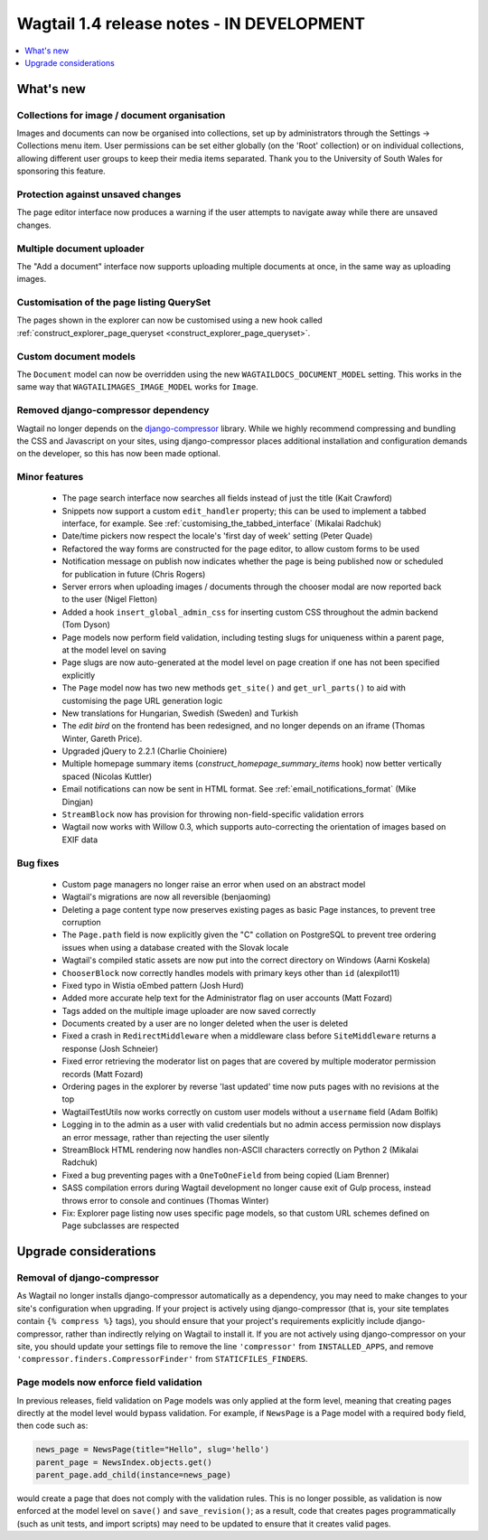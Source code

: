 ==========================================
Wagtail 1.4 release notes - IN DEVELOPMENT
==========================================

.. contents::
    :local:
    :depth: 1


What's new
==========

Collections for image / document organisation
~~~~~~~~~~~~~~~~~~~~~~~~~~~~~~~~~~~~~~~~~~~~~

Images and documents can now be organised into collections, set up by administrators through the Settings -> Collections menu item. User permissions can be set either globally (on the 'Root' collection) or on individual collections, allowing different user groups to keep their media items separated. Thank you to the University of South Wales for sponsoring this feature.


Protection against unsaved changes
~~~~~~~~~~~~~~~~~~~~~~~~~~~~~~~~~~

The page editor interface now produces a warning if the user attempts to navigate away while there are unsaved changes.


Multiple document uploader
~~~~~~~~~~~~~~~~~~~~~~~~~~

The "Add a document" interface now supports uploading multiple documents at once, in the same way as uploading images.


Customisation of the page listing QuerySet
~~~~~~~~~~~~~~~~~~~~~~~~~~~~~~~~~~~~~~~~~~

The pages shown in the explorer can now be customised using a new hook called :ref:`construct_explorer_page_queryset <construct_explorer_page_queryset>`.


Custom document models
~~~~~~~~~~~~~~~~~~~~~~

The ``Document`` model can now be overridden using the new ``WAGTAILDOCS_DOCUMENT_MODEL`` setting. This works in the same way that ``WAGTAILIMAGES_IMAGE_MODEL`` works for ``Image``.


Removed django-compressor dependency
~~~~~~~~~~~~~~~~~~~~~~~~~~~~~~~~~~~~

Wagtail no longer depends on the `django-compressor <http://django-compressor.readthedocs.org/>`_ library. While we highly recommend compressing and bundling the CSS and Javascript on your sites, using django-compressor places additional installation and configuration demands on the developer, so this has now been made optional.


Minor features
~~~~~~~~~~~~~~

 * The page search interface now searches all fields instead of just the title (Kait Crawford)
 * Snippets now support a custom ``edit_handler`` property; this can be used to implement a tabbed interface, for example. See :ref:`customising_the_tabbed_interface` (Mikalai Radchuk)
 * Date/time pickers now respect the locale's 'first day of week' setting (Peter Quade)
 * Refactored the way forms are constructed for the page editor, to allow custom forms to be used
 * Notification message on publish now indicates whether the page is being published now or scheduled for publication in future (Chris Rogers)
 * Server errors when uploading images / documents through the chooser modal are now reported back to the user (Nigel Fletton)
 * Added a hook ``insert_global_admin_css`` for inserting custom CSS throughout the admin backend (Tom Dyson)
 * Page models now perform field validation, including testing slugs for uniqueness within a parent page, at the model level on saving
 * Page slugs are now auto-generated at the model level on page creation if one has not been specified explicitly
 * The ``Page`` model now has two new methods ``get_site()`` and ``get_url_parts()`` to aid with customising the page URL generation logic
 * New translations for Hungarian, Swedish (Sweden) and Turkish
 * The `edit bird` on the frontend has been redesigned, and no longer depends on an iframe (Thomas Winter, Gareth Price).
 * Upgraded jQuery to 2.2.1 (Charlie Choiniere)
 * Multiple homepage summary items (`construct_homepage_summary_items` hook) now better vertically spaced (Nicolas Kuttler)
 * Email notifications can now be sent in HTML format. See :ref:`email_notifications_format` (Mike Dingjan)
 * ``StreamBlock`` now has provision for throwing non-field-specific validation errors
 * Wagtail now works with Willow 0.3, which supports auto-correcting the orientation of images based on EXIF data


Bug fixes
~~~~~~~~~

 * Custom page managers no longer raise an error when used on an abstract model
 * Wagtail's migrations are now all reversible (benjaoming)
 * Deleting a page content type now preserves existing pages as basic Page instances, to prevent tree corruption
 * The ``Page.path`` field is now explicitly given the "C" collation on PostgreSQL to prevent tree ordering issues when using a database created with the Slovak locale
 * Wagtail's compiled static assets are now put into the correct directory on Windows (Aarni Koskela)
 * ``ChooserBlock`` now correctly handles models with primary keys other than ``id`` (alexpilot11)
 * Fixed typo in Wistia oEmbed pattern (Josh Hurd)
 * Added more accurate help text for the Administrator flag on user accounts (Matt Fozard)
 * Tags added on the multiple image uploader are now saved correctly
 * Documents created by a user are no longer deleted when the user is deleted
 * Fixed a crash in ``RedirectMiddleware`` when a middleware class before ``SiteMiddleware`` returns a response (Josh Schneier)
 * Fixed error retrieving the moderator list on pages that are covered by multiple moderator permission records (Matt Fozard)
 * Ordering pages in the explorer by reverse 'last updated' time now puts pages with no revisions at the top
 * WagtailTestUtils now works correctly on custom user models without a ``username`` field (Adam Bolfik)
 * Logging in to the admin as a user with valid credentials but no admin access permission now displays an error message, rather than rejecting the user silently
 * StreamBlock HTML rendering now handles non-ASCII characters correctly on Python 2 (Mikalai Radchuk)
 * Fixed a bug preventing pages with a ``OneToOneField`` from being copied (Liam Brenner)
 * SASS compilation errors during Wagtail development no longer cause exit of Gulp process, instead throws error to console and continues (Thomas Winter)
 * Fix: Explorer page listing now uses specific page models, so that custom URL schemes defined on Page subclasses are respected


Upgrade considerations
======================

Removal of django-compressor
~~~~~~~~~~~~~~~~~~~~~~~~~~~~

As Wagtail no longer installs django-compressor automatically as a dependency, you may need to make changes to your site's configuration when upgrading. If your project is actively using django-compressor (that is, your site templates contain ``{% compress %}`` tags), you should ensure that your project's requirements explicitly include django-compressor, rather than indirectly relying on Wagtail to install it. If you are not actively using django-compressor on your site, you should update your settings file to remove the line ``'compressor'`` from ``INSTALLED_APPS``, and remove ``'compressor.finders.CompressorFinder'`` from ``STATICFILES_FINDERS``.


Page models now enforce field validation
~~~~~~~~~~~~~~~~~~~~~~~~~~~~~~~~~~~~~~~~

In previous releases, field validation on Page models was only applied at the form level, meaning that creating pages directly at the model level would bypass validation. For example, if ``NewsPage`` is a Page model with a required ``body`` field, then code such as:

.. code-block:: python

    news_page = NewsPage(title="Hello", slug='hello')
    parent_page = NewsIndex.objects.get()
    parent_page.add_child(instance=news_page)

would create a page that does not comply with the validation rules. This is no longer possible, as validation is now enforced at the model level on ``save()`` and ``save_revision()``; as a result, code that creates pages programmatically (such as unit tests, and import scripts) may need to be updated to ensure that it creates valid pages.
